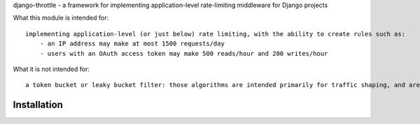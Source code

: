 django-throttle - a framework for implementing application-level rate-limiting middleware for Django projects

.. image:: https://secure.travis-ci.org/sobotklp/django-throttle?branch=master
   :alt: Built Status
   :target: http://travis-ci.org/sobotklp/django-throttle

What this module is intended for::

    implementing application-level (or just below) rate limiting, with the ability to create rules such as:
        - an IP address may make at most 1500 requests/day
        - users with an OAuth access token may make 500 reads/hour and 200 writes/hour


What it is not intended for::

    a token bucket or leaky bucket filter: those algorithms are intended primarily for traffic shaping, and are already well-served by using ``nginx`` or one of its peers as a frontend to your app. Also, those algorithms require a single, high-granularity system-wide timer to implement leaking - that would make distributing the algorithm much more difficult.

Installation
============


